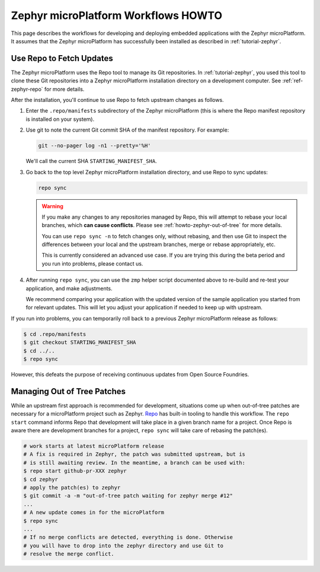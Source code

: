 .. _howto-zephyr-workflows:

Zephyr microPlatform Workflows HOWTO
====================================

This page describes the workflows for developing and deploying
embedded applications with the Zephyr microPlatform. It assumes that the
Zephyr microPlatform has successfully been installed as described in
:ref:`tutorial-zephyr`.

.. _howto-zephyr-repo:

Use Repo to Fetch Updates
-------------------------

The Zephyr microPlatform uses the Repo tool to manage its Git
repositories. In :ref:`tutorial-zephyr`, you used this tool to clone
these Git repositories into a Zephyr microPlatform installation
directory on a development computer. See :ref:`ref-zephyr-repo` for
more details.

After the installation, you'll continue to use Repo to fetch upstream
changes as follows.

#. Enter the ``.repo/manifests`` subdirectory of the Zephyr
   microPlatform (this is where the Repo manifest repository is
   installed on your system).

#. Use git to note the current Git commit SHA of the manifest
   repository. For example:

   .. code-block:: console

      git --no-pager log -n1 --pretty='%H'

   We'll call the current SHA ``STARTING_MANIFEST_SHA``.

#. Go back to the top level Zephyr microPlatform installation
   directory, and use Repo to sync updates:

   .. code-block:: console

      repo sync

   .. warning::

      If you make any changes to any repositories managed by Repo,
      this will attempt to rebase your local branches, which **can
      cause conflicts**. Please see :ref:`howto-zephyr-out-of-tree`
      for more details.

      You can use ``repo sync -n`` to fetch changes only, without
      rebasing, and then use Git to inspect the differences between your
      local and the upstream branches, merge or rebase appropriately,
      etc.

      This is currently considered an advanced use case. If you are
      trying this during the beta period and you run into problems,
      please contact us.

#. After running ``repo sync``, you can use the ``zmp`` helper script
   documented above to re-build and re-test your application, and make
   adjustments.

   We recommend comparing your application with the updated version
   of the sample application you started from for relevant
   updates. This will let you adjust your application if needed to
   keep up with upstream.

If you run into problems, you can temporarily roll back to a previous
Zephyr microPlatform release as follows:

.. code-block:: console

   $ cd .repo/manifests
   $ git checkout STARTING_MANIFEST_SHA
   $ cd ../..
   $ repo sync

However, this defeats the purpose of receiving continuous updates from
Open Source Foundries.

.. _howto-zephyr-out-of-tree:

Managing Out of Tree Patches
----------------------------

While an upstream first approach is recommended for development, situations
come up when out-of-tree patches are necessary for a microPlatform project
such as Zephyr. `Repo`_ has built-in tooling to handle this workflow. The
``repo start`` command informs Repo that development will take place in a
given branch name for a project. Once Repo is aware there are development
branches for a project, ``repo sync`` will take care of rebasing the patch(es).

.. code-block:: console

   # work starts at latest microPlatform release
   # A fix is required in Zephyr, the patch was submitted upstream, but is
   # is still awaiting review. In the meantime, a branch can be used with:
   $ repo start github-pr-XXX zephyr
   $ cd zephyr
   # apply the patch(es) to zephyr
   $ git commit -a -m "out-of-tree patch waiting for zephyr merge #12"
   ...
   # A new update comes in for the microPlatform
   $ repo sync
   ...
   # If no merge conflicts are detected, everything is done. Otherwise
   # you will have to drop into the zephyr directory and use Git to
   # resolve the merge conflict.

.. _Repo: https://gerrit.googlesource.com/git-repo/
